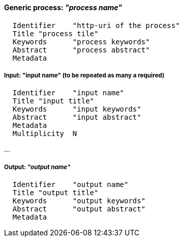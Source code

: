 ==== Generic process: _"process name"_

	  Identifier	"http-uri of the process"
	  Title	"process tile"
	  Keywords	"process keywords"
	  Abstract	"process abstract"
	  Metadata

===== Input: "input name" (to be repeated as many a required)

	  Identifier	"input name"
	  Title	"input title"
	  Keywords	"input keywords"
	  Abstract	"input abstract"
	  Metadata
	  Multiplicity	N

...

===== Output: _"output name"_

	  Identifier	"output name"
	  Title	"output title"
	  Keywords	"output keywords"
	  Abstract	"output abstract"
	  Metadata
